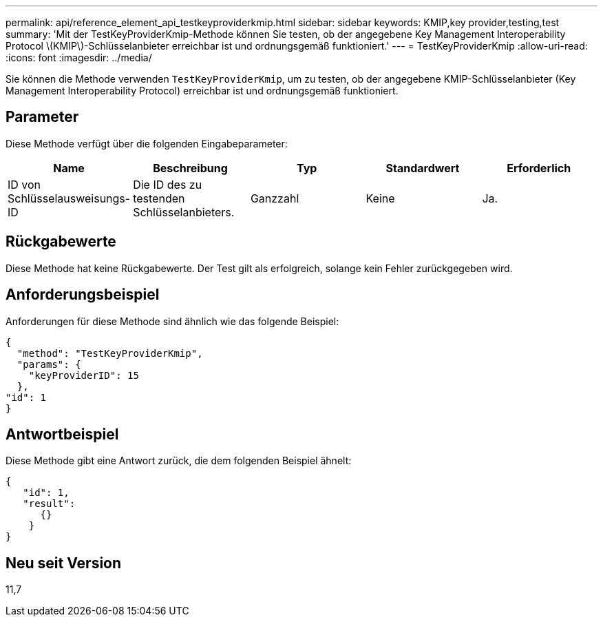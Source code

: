 ---
permalink: api/reference_element_api_testkeyproviderkmip.html 
sidebar: sidebar 
keywords: KMIP,key provider,testing,test 
summary: 'Mit der TestKeyProviderKmip-Methode können Sie testen, ob der angegebene Key Management Interoperability Protocol \(KMIP\)-Schlüsselanbieter erreichbar ist und ordnungsgemäß funktioniert.' 
---
= TestKeyProviderKmip
:allow-uri-read: 
:icons: font
:imagesdir: ../media/


[role="lead"]
Sie können die Methode verwenden `TestKeyProviderKmip`, um zu testen, ob der angegebene KMIP-Schlüsselanbieter (Key Management Interoperability Protocol) erreichbar ist und ordnungsgemäß funktioniert.



== Parameter

Diese Methode verfügt über die folgenden Eingabeparameter:

|===
| Name | Beschreibung | Typ | Standardwert | Erforderlich 


 a| 
ID von Schlüsselausweisungs-ID
 a| 
Die ID des zu testenden Schlüsselanbieters.
 a| 
Ganzzahl
 a| 
Keine
 a| 
Ja.

|===


== Rückgabewerte

Diese Methode hat keine Rückgabewerte. Der Test gilt als erfolgreich, solange kein Fehler zurückgegeben wird.



== Anforderungsbeispiel

Anforderungen für diese Methode sind ähnlich wie das folgende Beispiel:

[listing]
----
{
  "method": "TestKeyProviderKmip",
  "params": {
    "keyProviderID": 15
  },
"id": 1
}
----


== Antwortbeispiel

Diese Methode gibt eine Antwort zurück, die dem folgenden Beispiel ähnelt:

[listing]
----
{
   "id": 1,
   "result":
      {}
    }
}
----


== Neu seit Version

11,7
